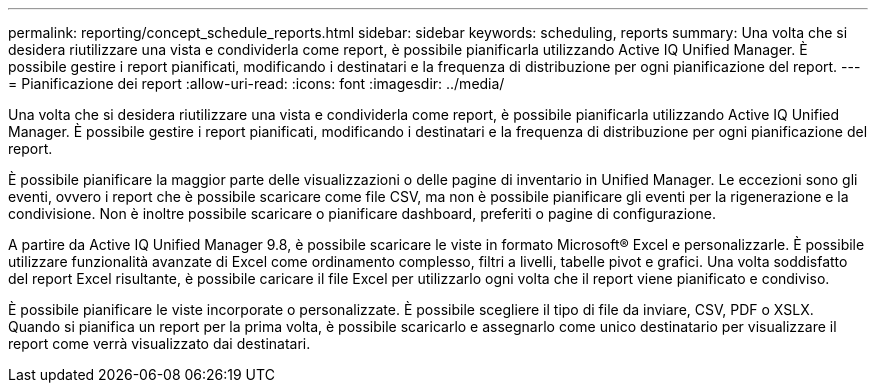 ---
permalink: reporting/concept_schedule_reports.html 
sidebar: sidebar 
keywords: scheduling, reports 
summary: Una volta che si desidera riutilizzare una vista e condividerla come report, è possibile pianificarla utilizzando Active IQ Unified Manager. È possibile gestire i report pianificati, modificando i destinatari e la frequenza di distribuzione per ogni pianificazione del report. 
---
= Pianificazione dei report
:allow-uri-read: 
:icons: font
:imagesdir: ../media/


[role="lead"]
Una volta che si desidera riutilizzare una vista e condividerla come report, è possibile pianificarla utilizzando Active IQ Unified Manager. È possibile gestire i report pianificati, modificando i destinatari e la frequenza di distribuzione per ogni pianificazione del report.

È possibile pianificare la maggior parte delle visualizzazioni o delle pagine di inventario in Unified Manager. Le eccezioni sono gli eventi, ovvero i report che è possibile scaricare come file CSV, ma non è possibile pianificare gli eventi per la rigenerazione e la condivisione. Non è inoltre possibile scaricare o pianificare dashboard, preferiti o pagine di configurazione.

A partire da Active IQ Unified Manager 9.8, è possibile scaricare le viste in formato Microsoft® Excel e personalizzarle. È possibile utilizzare funzionalità avanzate di Excel come ordinamento complesso, filtri a livelli, tabelle pivot e grafici. Una volta soddisfatto del report Excel risultante, è possibile caricare il file Excel per utilizzarlo ogni volta che il report viene pianificato e condiviso.

È possibile pianificare le viste incorporate o personalizzate. È possibile scegliere il tipo di file da inviare, CSV, PDF o XSLX. Quando si pianifica un report per la prima volta, è possibile scaricarlo e assegnarlo come unico destinatario per visualizzare il report come verrà visualizzato dai destinatari.
